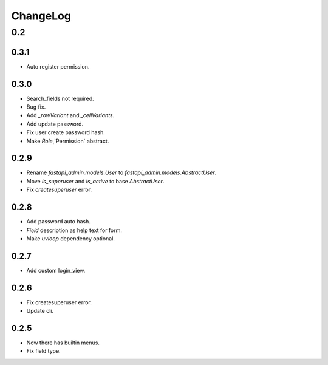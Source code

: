 =========
ChangeLog
=========

0.2
===

0.3.1
-----
- Auto register permission.

0.3.0
-----
- Search_fields not required.
- Bug fix.
- Add `_rowVariant` and `_cellVariants`.
- Add update password.
- Fix user create password hash.
- Make `Role`,`Permission` abstract.

0.2.9
-----
- Rename `fastapi_admin.models.User` to `fastapi_admin.models.AbstractUser`.
- Move `is_superuser` and `is_active` to base `AbstractUser`.
- Fix `createsuperuser` error.

0.2.8
-----
- Add password auto hash.
- `Field` description as help text for form.
- Make `uvloop` dependency optional.

0.2.7
-----
- Add custom login_view.

0.2.6
-----
- Fix createsuperuser error.
- Update cli.

0.2.5
-----
- Now there has builtin menus.
- Fix field type.
